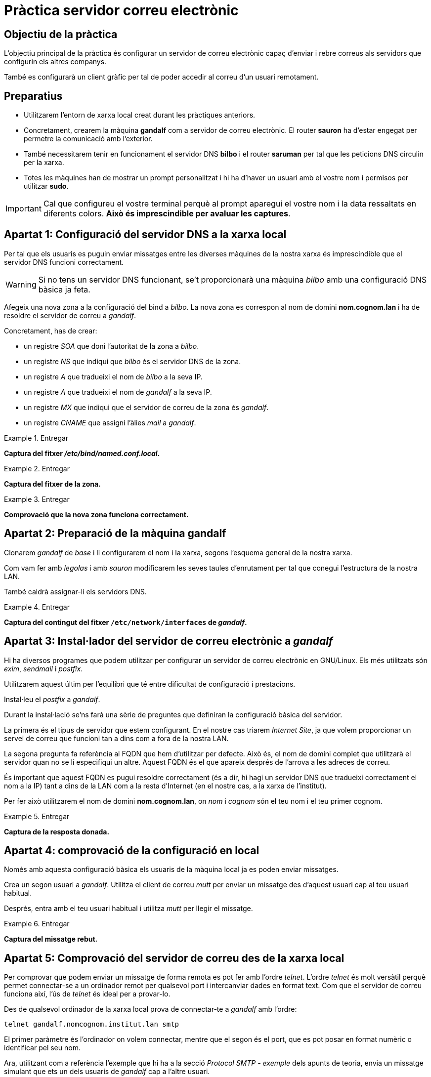 = Pràctica servidor correu electrònic

:encoding: utf-8
:lang: ca
:toc: left
:!numbered:
//:teacher:

ifdef::teacher[]
== (Versió del professor):
endif::teacher[]

////
ifndef::teacher[]
.Entregar
====
*Resposta*
====
endif::teacher[]
ifdef::teacher[]
.Solució
====
*Solució*
====
endif::teacher[]
////

<<<

== Objectiu de la pràctica

L'objectiu principal de la pràctica és configurar un servidor de correu
electrònic capaç d'enviar i rebre correus als servidors que configurin els
altres companys.

També es configurarà un client gràfic per tal de poder accedir al correu d'un
usuari remotament.

== Preparatius

* Utilitzarem l'entorn de xarxa local creat durant les pràctiques anteriors.

* Concretament, crearem la màquina *gandalf* com a servidor de correu
electrònic. El router *sauron* ha d'estar engegat per permetre la comunicació
amb l'exterior.

* També necessitarem tenir en funcionament el servidor DNS *bilbo* i el router
*saruman* per tal que les peticions DNS circulin per la xarxa.

* Totes les màquines han de mostrar un prompt personalitzat i hi ha d'haver un
usuari amb el vostre nom i permisos per utilitzar *sudo*.

[IMPORTANT]
====
Cal que configureu el vostre terminal perquè al prompt aparegui el vostre nom i
la data ressaltats en diferents colors. *Això és imprescindible per avaluar
les captures*.
====

== Apartat 1: Configuració del servidor DNS a la xarxa local

Per tal que els usuaris es puguin enviar missatges entre les diverses
màquines de la nostra xarxa és imprescindible que el servidor DNS funcioni
correctament.

[WARNING]
====
Si no tens un servidor DNS funcionant, se't proporcionarà una màquina _bilbo_
amb una configuració DNS bàsica ja feta.
====

Afegeix una nova zona a la configuració del bind a _bilbo_. La nova zona es
correspon al nom de domini *nom.cognom.lan* i ha de resoldre el servidor de
correu a _gandalf_.

Concretament, has de crear:

- un registre _SOA_ que doni l'autoritat de la zona a _bilbo_.
- un registre _NS_ que indiqui que _bilbo_ és el servidor DNS de la zona.
- un registre _A_ que tradueixi el nom de _bilbo_ a la seva IP.
- un registre _A_ que tradueixi el nom de _gandalf_ a la seva IP.
- un registre _MX_ que indiqui que el servidor de correu de la zona és _gandalf_.
- un registre _CNAME_ que assigni l'àlies _mail_ a _gandalf_.

ifndef::teacher[]
.Entregar
====
*Captura del fitxer _/etc/bind/named.conf.local_.*
====
endif::teacher[]
ifdef::teacher[]
.Solució
endif::teacher[]

ifndef::teacher[]
.Entregar
====
*Captura del fitxer de la zona.*
====
endif::teacher[]
ifdef::teacher[]
.Solució
endif::teacher[]

ifndef::teacher[]
.Entregar
====
*Comprovació que la nova zona funciona correctament.*
====
endif::teacher[]
ifdef::teacher[]
.Solució
endif::teacher[]

== Apartat 2: Preparació de la màquina *gandalf*

Clonarem _gandalf_ de _base_ i li configurarem el nom i la xarxa, segons
l'esquema general de la nostra xarxa.

Com vam fer amb _legolas_ i amb _sauron_ modificarem les seves taules
d'enrutament per tal que conegui l'estructura de la nostra LAN.

També caldrà assignar-li els servidors DNS.

ifndef::teacher[]
.Entregar
====
*Captura del contingut del fitxer `/etc/network/interfaces` de _gandalf_.*
====
endif::teacher[]
ifdef::teacher[]
.Solució
endif::teacher[]

== Apartat 3: Instal·lador del servidor de correu electrònic a _gandalf_

Hi ha diversos programes que podem utilitzar per configurar un servidor
de correu electrònic en GNU/Linux. Els més utilitzats són _exim_, _sendmail_ i
_postfix_.

Utilitzarem aquest últim per l'equilibri que té entre dificultat de configuració
i prestacions.

Instal·leu el _postfix_ a _gandalf_.

Durant la instal·lació se'ns farà una sèrie de preguntes que definiran la
configuració bàsica del servidor.

La primera és el tipus de servidor que estem configurant. En el nostre cas
triarem _Internet Site_, ja que volem proporcionar un servei de correu que
funcioni tan a dins com a fora de la nostra LAN.

La segona pregunta fa referència al FQDN que hem d'utilitzar per defecte.
Això és, el nom de domini complet que utilitzarà el servidor quan no se li
especifiqui un altre. Aquest FQDN és el que apareix després de l'arrova a les
adreces de correu.

És important que aquest FQDN es pugui resoldre correctament (és a dir, hi hagi
un servidor DNS que tradueixi correctament el nom a la IP) tant a dins de la
LAN com a la resta d'Internet (en el nostre cas, a la xarxa de l'institut).

Per fer això utilitzarem el nom de domini *nom.cognom.lan*, on _nom_
i _cognom_ són el teu nom i el teu primer cognom.

ifndef::teacher[]
.Entregar
====
*Captura de la resposta donada.*
====
endif::teacher[]
ifdef::teacher[]
.Solució
endif::teacher[]

== Apartat 4: comprovació de la configuració en local

Només amb aquesta configuració bàsica els usuaris de la màquina local ja es
poden enviar missatges.

Crea un segon usuari a _gandalf_. Utilitza el client de correu _mutt_ per
enviar un missatge des d'aquest usuari cap al teu usuari habitual.

Després, entra amb el teu usuari habitual i utilitza _mutt_ per llegir el
missatge.

ifndef::teacher[]
.Entregar
====
*Captura del missatge rebut.*
====
endif::teacher[]
ifdef::teacher[]
.Solució
endif::teacher[]

== Apartat 5: Comprovació del servidor de correu des de la xarxa local

Per comprovar que podem enviar un missatge de forma remota es pot fer amb
l'ordre _telnet_. L'ordre _telnet_ és molt versàtil perquè permet
connectar-se a un ordinador remot per qualsevol port i intercanviar dades
en format text. Com que el servidor de correu funciona així, l'ús de
_telnet_ és ideal per a provar-lo.

Des de qualsevol ordinador de la xarxa local prova de connectar-te a _gandalf_
amb l'ordre:

----
telnet gandalf.nomcognom.institut.lan smtp
----

El primer paràmetre és l'ordinador on volem connectar, mentre que el segon és
el port, que es pot posar en format numèric o identificar pel seu nom.

Ara, utilitzant com a referència l'exemple que hi ha a la secció
_Protocol SMTP - exemple_ dels apunts de teoria, envia un missatge simulant
que ets un dels usuaris de _gandalf_ cap a l'altre usuari.

ifndef::teacher[]
.Entregar
====
*Conversa amb _gandalf_ utilitzant _telnet_.*
====
endif::teacher[]
ifdef::teacher[]
.Solució
endif::teacher[]

Un cop hagis aconseguit enviar el missatge, connecta a _gandalf_ amb l'usuari
que l'ha de rebre i comprova que efectivament l'ha rebut.

ifndef::teacher[]
.Entregar
====
*Missatge rebut a _gandalf_.*
====
endif::teacher[]
ifdef::teacher[]
.Solució
endif::teacher[]

== Apartat 6: Configuració d'un certificat SSL

Com vam fer amb el servidor FTP, voldrem que el nostre correu viatgi xifrat,
així que crearem un certificat SSL.

Crearem un certificat auto-signat que és l'opció més senzilla.

[TIP]
====
En cas de muntar un servidor de correu electrònic que es connecti realment a
Internet, necessitarem un certificat digital firmat per una autoritat
certificadora. _Let's encrypt_, per exemple, proporciona certificats de forma
gratuïta i fàcils de gestionar.
====

Per crear el certificat podem executar:

----
sudo openssl req -x509 -nodes -days 365 -newkey rsa:2048 -keyout /etc/ssl/private/mail.key -out /etc/ssl/certs/mailcert.pem
----

i acceptar les opcions per defecte.

ifndef::teacher[]
.Entregar
====
*Sortida de l'ordre anterior.*
====
endif::teacher[]
ifdef::teacher[]
.Solució
endif::teacher[]

== Apartat 7: Configuració del Postfix - servei _submission_

El Postfix té dos fitxers de configuració principals: _main.cf_, que especifica
les opcions de configuració, i _master.cf_, que especifica els serveis que
ha d'executar el postfix.

Primer configurarem el fitxer _/etc/postfix/master.cf_.

Afegeix una nova instància _smtpd_ anomenada _submission_ que enviarà correu
de clients de confiança i que els enviarà a qualsevol lloc que s'especifiqui.
Fer-ho així ens permet que els nostres usuaris puguin utilitzar el servidor
per enviar correu a altres servidors, però que els usuaris desconeguts només
puguin utilitzar el nostre servidor com a destinació de missatges.

Descomenta la configuració de _submission_ i afegeix les opcions adequades
per activar el xifrat SASL:

----
submission inet n       -       -       -       -       smtpd
  -o syslog_name=postfix/submission
  -o smtpd_tls_wrappermode=no
  -o smtpd_tls_security_level=encrypt
  -o smtpd_sasl_auth_enable=yes
  -o smtpd_relay_restrictions=permit_mynetworks,permit_sasl_authenticated,reject
  -o milter_macro_daemon_name=ORIGINATING
  -o smtpd_sasl_type=dovecot
  -o smtpd_sasl_path=private/auth
----

El Postfix té un munt d'opcions diferents, cadascuna de les quals té assignat
un valor per defecte. En podem obtenir una llista completa amb l'ordre
`man 5 postconf`.

Les opcions que s'introdueixen amb `-o` sobreescriuren aquests valors per
defecte o que s'han definit de forma general a la configuració. És a dir, a
la configuració (_main.cf_) posarem les opcions que volem que s'apliquin a
tots els serveis del _postfix_, mentre que ara, a _master.cf_ estem modificant
opcions que només tindran efecte a _submission_.

Bàsicament el que hem fet és activar el servei _submission_ amb xifrat TLS
per obtenir connexions externes segures. També li hem dit que utilitzarem
_dovecot_ com a Mail Delivery Agent.

El detall més important aquí és a la directiva `smtpd_relay_restrictions`.
Aquí estem indicant qui tindrà permís per enviar correu des d'aquest servidor
cap a un servidor extern. Aquest permís serà imprescindible per poder enviar
correu a altres companys de classe. Li hem indicat que qualsevol usuari que
vingui de la xarxa local, o ve que s'hagi autenticat correctament ho podrà fer,
i es denegarà això en qualsevol altre cas.

ifndef::teacher[]
.Entregar
====
*Captura dels canvis a la configuració.*
====
endif::teacher[]
ifdef::teacher[]
.Solució
endif::teacher[]

== Apartat 8: Configuració del Postfix - opcions generals

Passem ara a la configuració general del servidor a `main.cf`. Començarem
esborrant tot el contingut (hi ha una còpia del fitxer original a
`/usr/share/postfix/main.cf.dist` per si calgués recuperar-lo).

Aquí configurarem la informació general de la nostra xarxa:

----
myhostname = mail.domain.com
myorigin = /etc/mailname
mydestination = mail.domain.com, domain.com, localhost, localhost.localdomain
relayhost =
mynetworks = 127.0.0.0/8 [::ffff:127.0.0.0]/104 [::1]/128
mailbox_size_limit = 0
recipient_delimiter = +
inet_interfaces = all
----

[WARNING]
====
Les opcions `myhostname`, `mydestination` i `mynetworks` s'han omplert amb un
exemple i cal que les adaptis a la teva situació.
====

El fitxer `/etc/mailname`, d'on està agafant el domini utilitzat a les adreces,
s'ha creat durant la instal·lació amb el nom de domini que hem indicat. L'opció
`myorigin` s'utilitza per poblar el camp _From_ dels correus electrònics
sortints.

L'opció `mydestination` indica els dominis pels quals el Postfix accepta correus
com a destinació final.

L'opció `relayhost` s'ha deixat en blanc per evitar que es pugui utilitzar el
nostre servidor com a _relay_, és a dir, que accepti correu per altres
destinacions i que els reenviï a un altre servidor concret. Això només és útil
per xarxes corporatives amb més d'un servidor de correu.

ifndef::teacher[]
.Entregar
====
*Captura dels canvis a la configuració.*
====
endif::teacher[]
ifdef::teacher[]
.Solució
endif::teacher[]

A continuació configurarem els àlies. Els àlies són noms d'adreces de correus
que no es corresponen amb els noms dels usuaris reals i el correu dels quals
s'entrega a algun dels usuaris.

----
alias_maps = hash:/etc/aliases
alias_database = hash:/etc/aliases
----

Aquí hem indicat que els àlies es defineixen al fitxer `/etc/aliases`. Aquestes
opcions ja són així per defecte, però val la pena explicitar-les perquè és
comú que més endavant es vulguin modificar.

ifndef::teacher[]
.Entregar
====
*Captura dels canvis a la configuració.*
====
endif::teacher[]
ifdef::teacher[]
.Solució
endif::teacher[]

Configurem el xifratge de les connexions amb SSL:

----
smtpd_tls_cert_file=/etc/ssl/certs/mailcert.pem
smtpd_tls_key_file=/etc/ssl/private/mail.key
smtpd_use_tls=yes
smtpd_tls_session_cache_database = btree:${data_directory}/smtpd_scache
smtp_tls_session_cache_database = btree:${data_directory}/smtp_scache
smtpd_tls_security_level=may
smtpd_tls_protocols = !SSLv2, !SSLv3
----

Hem indicat on hi ha el certificat i la seva clau associada (que hem generat en
un apartat anterior), hem activat el TLS (és la versió moderna del SSL), i hem
configurat el cau on s'han de guardar les sessions TLS. Hem indicat que l'ús
de TLS és opcional perquè així ho demana l'estàndard (RFC2487). Finalment,
s'han desactivat les versions 2 i 3 de SSL perquè tenen vulnerabilitats
conegudes.

ifndef::teacher[]
.Entregar
====
*Captura dels canvis a la configuració.*
====
endif::teacher[]
ifdef::teacher[]
.Solució
endif::teacher[]

Una altra opció que és vàlida per defecte però que val la pena especificar
explícitament per si la volem modificar més endavant és `local_recipient_maps`:

----
local_recipient_maps = proxy:unix:passwd.byname $alias_maps
----

Aquesta opció li diu al Postfix que rebutgi correus dirigits a usuaris que
no es puguin localitzar a una llista. El comportament alternatiu, si no
posem aquesta opció, és acceptar primer qualsevol correu i retornar-lo després
si no es pot entregar. Això, però, és problemàtic perquè sovint l'spam utilitza
adreces de correu que pertanyen a usuaris inocents i que començarien a rebre
missatges de correu no entregat.

ifndef::teacher[]
.Entregar
====
*Captura dels canvis a la configuració.*
====
endif::teacher[]
ifdef::teacher[]
.Solució
endif::teacher[]

== Apartat 9: configuració dels àlies

Hi ha una colla d'adreces de correu virtuals que convé que existeixin en
qualsevol servidor SMTP. Per exemple, el protocol SMTP especifica que els
servidors de correu han de tenir una adreça _postmaster_. També és
habitual tenir adreces anomenades _hostmaster_, _abuse_, _webmaster_ o
similars.

Igualment, és habitual que el correu enviat a _root_ es readreci a un usuari
sense privilegis del sistema (l'usuari de treball habitual de l'administrador).

Configurarem els àlies al fitxer `/etc/aliases`:

----
mailer-daemon: postmaster
postmaster: root
nobody: root
hostmaster: root
usenet: root
news: root
webmaster: root
www: root
ftp: root
abuse: root
root: elteuusuari
----

Després de modificar aquest fitxer cal executar l'ordre `newaliases` per tal
que el Postfix vegi els canvis que hi hem fet.

ifndef::teacher[]
.Entregar
====
*Captura dels canvis a la configuració.*
====
endif::teacher[]
ifdef::teacher[]
.Solució
endif::teacher[]

== Apartat 10: Configuració del protocol IMAP

Fins ara hem configurat el servidor SMTP. Per llegir i enviar correu
remotament, però, necessitem també configurar un Mail Delivery Agent.

Utilitzarem el _dovecot_ (una altra opció seria el _courier_) i només
configurarem el protocol IMAP (deixarem de banda el POP3 per no allargar més
la pràctica).

Instal·lem els paquets necessaris:

----
apt-get install dovecot-core dovecot-imapd
----

El fitxer principal de configuració és `/etc/dovecot/dovecot.conf`. Primer
buidarem el fitxer (fa referència a una colla de fitxers petits de
`/etc/dovecot/conf.d` que ara mateix no volem).

Utilitzarem la següent configuració:

----
disable_plaintext_auth = no
mail_privileged_group = mail
mail_location = mbox:~/mail:INBOX=/var/mail/%u
userdb {
  driver = passwd
}
passdb {
  args = %s
  driver = pam
}
protocols = "imap"
----

Això activa l'autenticació en text pla (això és, sense xifrar, cosa que no és
problema perquè ja utilitzem una capa TLS per sobre). També indiquem que
utilitzi el grup _mail_ del sistema per accedir a les bústies locals, la
localització d'aquestes bústies, que utilitzi els usuaris i contrasenyes del
sistema per validar els usuaris (en sistemes amb molts usuaris faríem que
els usuaris de correu electrònic es definissin en una base de dades, en comptes
de crear un compte d'usuari al servidor per a cadascú), i que utilitzi només
el protocol _IMAP_.

També farem que es creï una carpeta de basura (_Trash_) i una carpeta de correu
enviat (_Sent_) per a cada bústia:

----
protocol imap {
  mail_plugins = " autocreate"
}
plugin {
  autocreate = Trash
  autocreate2 = Sent
  autosubscribe = Trash
  autosubscribe2 = Sent
}
----

A continuació, obrirem un _socket_ que permeti al Postfix afegir-se al sistema
d'autenticació del Dovecot:

----
service auth {
  unix_listener /var/spool/postfix/private/auth {
    group = postfix
    mode = 0660
    user = postfix
  }
}
----

I finalment afegirem la configuració del SSL:

----
ssl=required
ssl_cert = </etc/ssl/certs/mailcert.pem
ssl_key = </etc/ssl/private/mail.key
----

Noteu que els símbols _<_ no són un error: indiquen al Dovecot que el
certificat i clau s'han de llegir del fitxer especificat.

ifndef::teacher[]
.Entregar
====
*Captura dels canvis a la configuració.*
====
endif::teacher[]
ifdef::teacher[]
.Solució
endif::teacher[]

Per activar la configuració farem:

----
newaliases
postfix restart
systemctl restart dovecot
----

== Apartat 11: Accés des de l'exterior

Intentarem que tots els servidors de correu es puguin comunicar entre ells.

Per fer això, assignarem una IP fixa com a IP pública del router *sauron* de
cada xarxa interna, i configurarem un servidor DNS al centre que permeti
localitzar-los fàcilment.

El servidor DNS que configurarem entre tots té la IP 192.168.2.1. Cada router
*sauron* tindrà una IP del rang 192.168.2.10-192.168.2.30. La xarxa de cada
persona rebrà el domini *nom.cognom.lan*.

Demana una IP pel teu router *sauron* i apunta la línia que s'ha d'afegir a
la configuració de la zona del DNS a 192.168.2.1:

ifndef::teacher[]
.Entregar
====
*Registre de recurs del DNS amb la teva configuració*
====
endif::teacher[]
ifdef::teacher[]
.Solució
====
*Solució*
====
endif::teacher[]

Configura *sauron* amb la IP assignada.

ifndef::teacher[]
.Entregar
====
*Configuració de xarxa de _sauron_*
====
endif::teacher[]
ifdef::teacher[]
.Solució
====
*Solució*
====
endif::teacher[]

Finalment, com vam fer a la pràctica de FTP, hem d'obrir ports a *sauron* i
dirigir-los a *gandalf*.

Primer mirarem quins ports té oberts *gandalf*. Utilitza l'eina *nmap* des
de *sauron* per descobrir quins ports té oberts *gandalf*.

ifndef::teacher[]
.Entregar
====
*Sortida de _nmap_*
====
endif::teacher[]
ifdef::teacher[]
.Solució
====
*Solució*
====
endif::teacher[]

Utilitza *iptables* a *sauron* per redirigir els ports relacionats amb el
correu electrònic cap a *gandalf*.

Recorda fer els canvis permanents, i que pots revisar-los amb l'ordre
`iptables -t nat -L`.

ifndef::teacher[]
.Entregar
====
*Ordres iptables utilitzades*
====
endif::teacher[]
ifdef::teacher[]
.Solució
====
*Solució*
====
endif::teacher[]

ifndef::teacher[]
.Entregar
====
*Sortida de l'ordre `iptables -t nat -L`*
====
endif::teacher[]
ifdef::teacher[]
.Solució
====
*Solució*
====
endif::teacher[]

== Apartat 12: Configuració d'un client gràfic

A la nostra màquina física instal·larem el programa *icedove* (*icedove* és
simplement el nom que el client de correu *thunderbird* dins de la distribució
Debian).

Configurarem l'adreça de correu del nostre usuari a *gandalf* i li indicarem
qui és el nostre servidor (el nom que ha rebut el nostre *sauron* a la xarxa
de l'institut).

Un cop configurat, el primer que hem de comprovar és que podem enviar-nos i
rebre missatges a nosaltres mateixos.

ifndef::teacher[]
.Entregar
====
*Comprovació que podem rebre i enviar correus entre els usuaris de *gandalf*.
====
endif::teacher[]
ifdef::teacher[]
.Solució
====
*Solució*
====
endif::teacher[]

Després, un cop ja sabem que el nostre servidor funciona bé, hem d'intentar
enviar un correu electrònic a un dels nostres companys.

ifndef::teacher[]
.Entregar
====
*Recepció d'un correu d'un altre company.*
====
endif::teacher[]
ifdef::teacher[]
.Solució
====
*Solució*
====
endif::teacher[]

[IMPORTANT]
====
La nostra pràctica acaba aquí, però si volem configurar un servidor de correu
que funcioni a Internet cal tenir en compte alguns aspectes més:
====

- El DNS públic ha de tenir configurats correctaments els registres A, PTR i
MX.
- Hem d'instal·lar i configurar un filtre anti-spam al servidor. Actualment
el problema de l'spam en el correu electrònic és molt important, i el nostre
servidor es pot veure ràpidament saturat si no el configurem bé.
- Hem de tenir una IP fixa. La major part de servidors SMTP importants (gmail,
yahoo, etc.) no accepten correu de servidors que tinguin una IP dinàmica.
- Hem d'assegurar la configuració del servidor. A banda de les opcions que hem
vist en aquesta pràctica, el postfix té opcions que permeten restringir els
correus que accepta depenent de qui els envia, on van dirigits, etc. És
important que la nostra configuració sigui bastant restringida per evitar que
es pugui utilitzar el nostre servidor per enviar spam.
